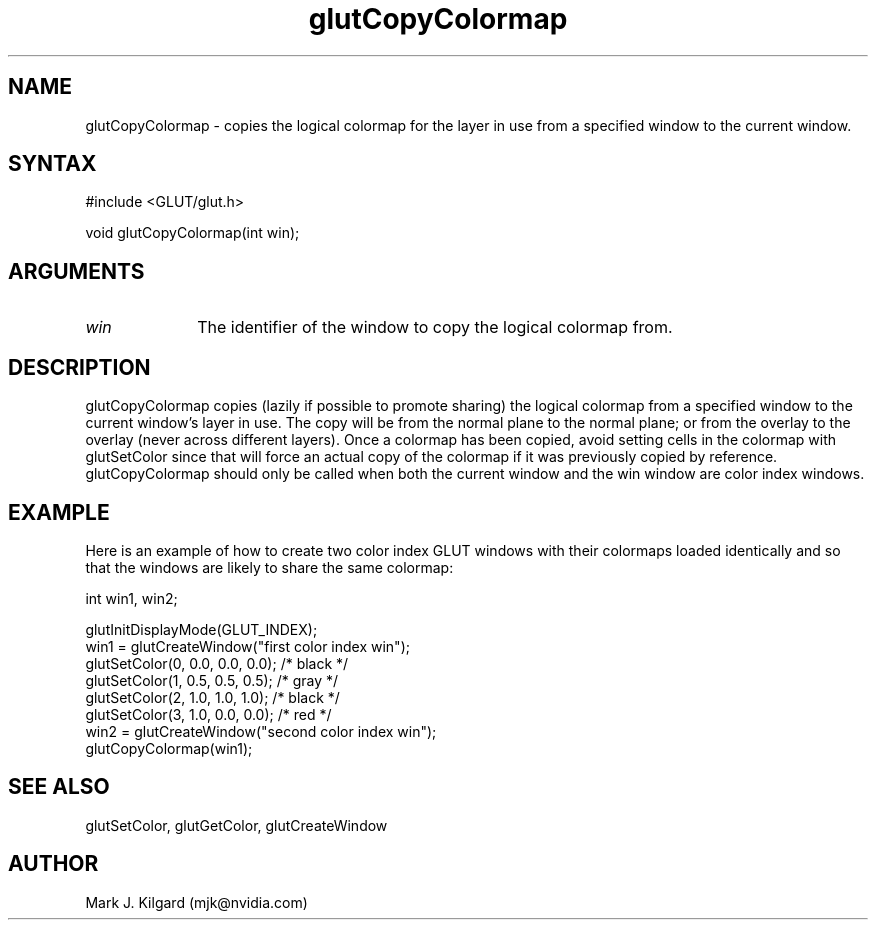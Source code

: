 .\"
.\" Copyright (c) Mark J. Kilgard, 1996.
.\"
.TH glutCopyColormap 3GLUT "3.7" "GLUT" "GLUT"
.SH NAME
glutCopyColormap - copies the logical colormap for the layer in use
from a specified window to the current window. 
.SH SYNTAX
.nf
#include <GLUT/glut.h>
.LP
void glutCopyColormap(int win);
.fi
.SH ARGUMENTS
.IP \fIwin\fP 1i
The identifier of the window to copy the logical colormap from. 
.SH DESCRIPTION
glutCopyColormap copies (lazily if possible to promote sharing) the
logical colormap from a specified window to the current window's layer
in use. The copy will be from the normal plane to the normal plane; or
from the overlay to the overlay (never across different layers). Once a
colormap has been copied, avoid setting cells in the colormap with
glutSetColor since that will force an actual copy of the colormap if it
was previously copied by reference. glutCopyColormap should only
be called when both the current window and the win window are color
index windows. 
.SH EXAMPLE
Here is an example of how to create two color index GLUT windows with
their colormaps loaded identically and so that the windows are
likely to share the same colormap:
.nf
.LP
  int win1, win2;

  glutInitDisplayMode(GLUT_INDEX);
  win1 = glutCreateWindow("first color index win");
  glutSetColor(0, 0.0, 0.0, 0.0);  /* black */
  glutSetColor(1, 0.5, 0.5, 0.5);  /* gray */
  glutSetColor(2, 1.0, 1.0, 1.0);  /* black */
  glutSetColor(3, 1.0, 0.0, 0.0);  /* red */
  win2 = glutCreateWindow("second color index win");
  glutCopyColormap(win1);
.fi
.LP
.SH SEE ALSO
glutSetColor, glutGetColor, glutCreateWindow
.SH AUTHOR
Mark J. Kilgard (mjk@nvidia.com)
